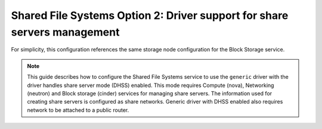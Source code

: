 Shared File Systems Option 2: Driver support for share servers management
-------------------------------------------------------------------------

For simplicity, this configuration references the same storage node
configuration for the Block Storage service.

.. note::

   This guide describes how to configure the Shared File Systems service to
   use the ``generic`` driver with the driver handles share server mode
   (DHSS) enabled. This mode requires Compute (nova), Networking (neutron) and
   Block storage (cinder) services for managing share servers. The information
   used for creating share servers is configured as share networks. Generic
   driver with DHSS enabled also requires network to be attached to a public
   router.